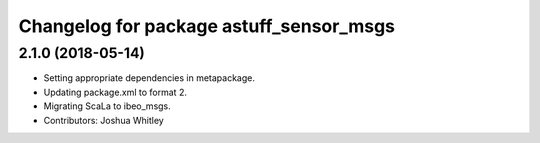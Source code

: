 ^^^^^^^^^^^^^^^^^^^^^^^^^^^^^^^^^^^^^^^^
Changelog for package astuff_sensor_msgs
^^^^^^^^^^^^^^^^^^^^^^^^^^^^^^^^^^^^^^^^

2.1.0 (2018-05-14)
------------------
* Setting appropriate dependencies in metapackage.
* Updating package.xml to format 2.
* Migrating ScaLa to ibeo_msgs.
* Contributors: Joshua Whitley
